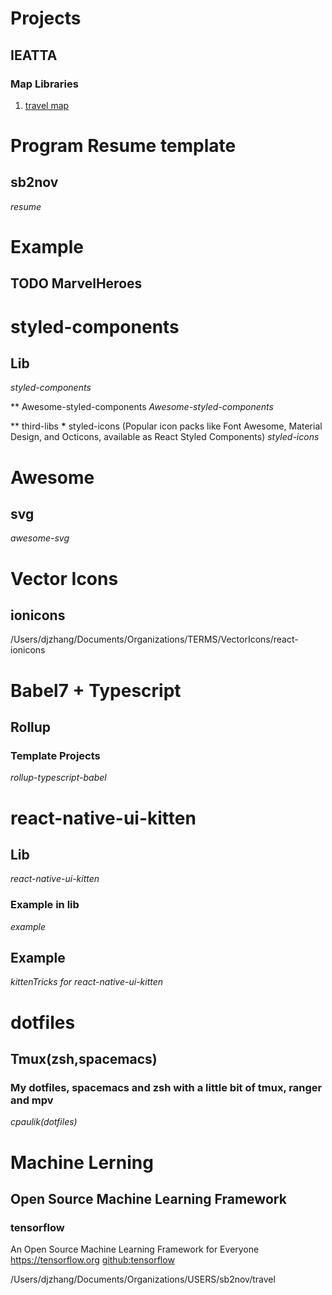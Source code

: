 * Projects

** IEATTA
*** Map Libraries

**** [[/Users/djzhang/Documents/Organizations/USERS/sb2nov/travel][travel map]]


* Program Resume template

** sb2nov
    [[file+emacs:/Users/djzhang/Documents/Organizations/USERS/sb2nov/resume][resume]]


* Example 
  
** TODO MarvelHeroes


* styled-components

** Lib
    [[file+emacs:/Users/djzhang/Documents/Organizations/TERMS/styled-components/styled-components][styled-components]]

 ** Awesome-styled-components
   [[file+emacs:/Users/djzhang/Documents/Organizations/Awesome/awesome-styled-components][Awesome-styled-components]]

 ** third-libs
 *** styled-icons (Popular icon packs like Font Awesome, Material Design, and Octicons, available as React Styled Components) 
   [[file+emacs:/Users/djzhang/Documents/Organizations/TERMS/styled-components/thirdLibs/styled-icons][styled-icons]]


* Awesome

**  svg
   [[file+emacs:/Users/djzhang/Documents/Organizations/Awesome/awesome-svg][awesome-svg]]


* Vector Icons

** ionicons

/Users/djzhang/Documents/Organizations/TERMS/VectorIcons/react-ionicons


* Babel7 + Typescript 

** Rollup

*** Template Projects
    [[file+emacs:/Users/djzhang/Documents/Organizations/Babel7-TS/rollup-typescript-babel][rollup-typescript-babel]]


* react-native-ui-kitten

** Lib
    [[file+emacs:/Users/djzhang/Documents/Organizations/TERMS/akveo_react-native-ui-kitten/react-native-ui-kitten][react-native-ui-kitten]]

*** Example in lib
    [[file+emacs:/Users/djzhang/Documents/Organizations/TERMS/akveo_react-native-ui-kitten/react-native-ui-kitten/example][example]]

** Example
    [[file+emacs:/Users/djzhang/Documents/Organizations/TERMS/akveo_react-native-ui-kitten/kittenTricks][kittenTricks for react-native-ui-kitten]]



    
* dotfiles

** Tmux(zsh,spacemacs)

*** My dotfiles, spacemacs and zsh with a little bit of tmux, ranger and mpv
    [[file+emacs:/Users/djzhang/Documents/Organizations/DotFiles/dotfiles_cpaulik][cpaulik(dotfiles)]]
   

* Machine Lerning

** Open Source Machine Learning Framework

*** tensorflow
   An Open Source Machine Learning Framework for Everyone https://tensorflow.org 
   [[https://github.com/tensorflow/tensorflow][github:tensorflow]]
  



/Users/djzhang/Documents/Organizations/USERS/sb2nov/travel
